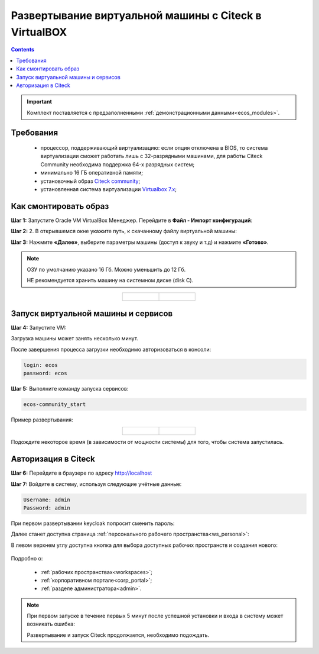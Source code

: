 .. _virtualbox:

Развертывание виртуальной машины с Citeck в VirtualBOX 
=========================================================

.. contents::
    :depth: 3

.. important:: 

    Комплект поставляется с предзаполненными :ref:`демонстрационными данными<ecos_modules>`. 

Требования
------------

    -	процессор, поддерживающий виртуализацию: если опция отключена в BIOS, то система виртуализации сможет работать лишь с 32-разрядными машинами, для работы Citeck Community необходима поддержка 64-х разрядных систем;
    -   минимально 16 ГБ оперативной памяти;
    -	установочный образ `Citeck community <https://storage.yandexcloud.net/ecos-community-vm/ecos-community-vm.ova>`_;
    -	установленная система виртуализации `Virtualbox 7.x <https://www.virtualbox.org/wiki/Downloads>`_;

Как смонтировать образ
-----------------------

**Шаг 1:** Запустите Oracle VM VirtualBox Менеджер. Перейдите в **Файл - Импорт конфигураций**:

.. image:: _static/vm/01.png
    :width: 500
    :align: center

**Шаг 2:** 2.	В открывшемся окне укажите путь, к скачанному файлу виртуальной машины:

.. image:: _static/vm/02.png
    :width: 500
    :align: center

**Шаг 3:** Нажмите **«Далее»**, выберите параметры машины (доступ к звуку и т.д) и нажмите **«Готово»**.

.. note:: 

    ОЗУ по умолчанию указано 16 Гб. Можно уменьшить до 12 Гб.
    
    НЕ рекомендуется хранить машину на системном диске (disk C).


.. list-table::
      :widths: 30 30
      :align: center

      * - |

            .. image:: _static/vm/03.png
                  :width: 600
                  :align: center

        - |

            .. image:: _static/vm/04.png
                  :width: 600
                  :align: center


Запуск виртуальной машины и сервисов
-------------------------------------

**Шаг 4:** Запустите VM: 

.. image:: _static/vm/05.png
    :width: 500
    :align: center

Загрузка машины может занять несколько минут.

.. image:: _static/vm/06.png
    :width: 500
    :align: center

После завершения процесса загрузки необходимо авторизоваться в консоли: 

.. code-block::

    login: ecos
    password: ecos

.. image:: _static/vm/07.png
    :width: 500
    :align: center


**Шаг 5:** Выполните команду запуска сервисов:

.. code-block::

    ecos-community_start

Пример развертывания:

.. list-table::
      :widths: 30 30
      :align: center

      * - |

            .. image:: _static/vm/08.png
                  :width: 500
                  :align: center

        - |

            .. image:: _static/vm/09.png
                  :width: 500
                  :align: center

Подождите некоторое время (в зависимости от мощности системы) для того, чтобы система запустилась.

Авторизация в Citeck
----------------------

**Шаг 6:** Перейдите в браузере по адресу `http://localhost <http://localhost>`_ 

**Шаг 7:** Войдите в систему, используя следующие учётные данные:

.. image:: _static/vm/10.png
    :width: 700
    :align: center

.. code-block::

    Username: admin
    Password: admin

При первом развертывании keycloak попросит сменить пароль:

.. image:: _static/vm/11.png
    :width: 300
    :align: center

Далее станет доступна страница :ref:`персонального рабочего пространства<ws_personal>`:

.. image:: _static/vm/12.png
    :width: 700
    :align: center

В левом верхнем углу доступна кнопка для выбора доступных рабочих пространств и создания нового:

    .. image:: _static/vm/12_1.png
        :width: 450
        :align: center

Подробно о: 

    * :ref:`рабочих пространствах<workspaces>`; 
    * :ref:`корпоративном портале<corp_portal>`;
    * :ref:`разделе администратора<admin>`.


.. note:: 

    При первом запуске в течение первых 5 минут после успешной установки и входа в систему может возникать ошибка:

    .. image:: _static/vm/13.png
        :width: 300
        :align: center

    Развертывание и запуск Citeck продолжается, необходимо подождать.